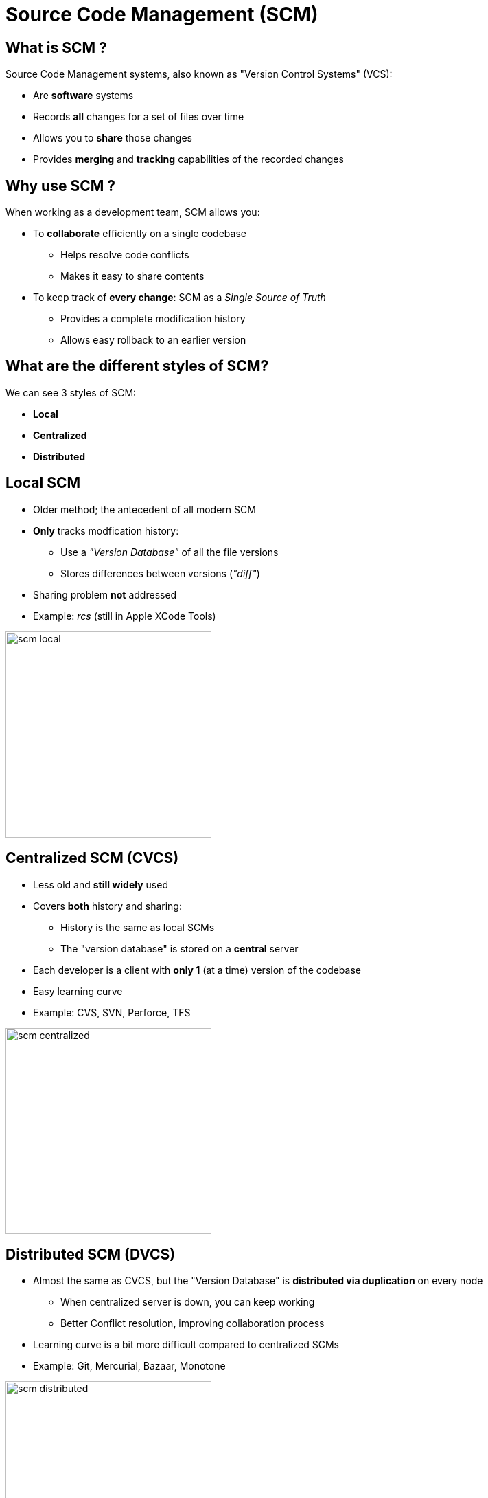 
= Source Code Management (SCM)

== What is SCM ?

Source Code Management systems, also known as "Version Control Systems" (VCS):

* Are *software* systems
* Records *all* changes for a set of files over time
* Allows you to *share* those changes
* Provides *merging* and *tracking* capabilities of the recorded changes

== Why use SCM ?

When working as a development team, SCM allows you:

* To *collaborate* efficiently on a single codebase
** Helps resolve code conflicts
** Makes it easy to share contents
* To keep track of *every change*: SCM as a _Single Source of Truth_
** Provides a complete modification history
** Allows easy rollback to an earlier version

== What are the different styles of SCM?

We can see 3 styles of SCM:

* *Local*
* *Centralized*
* *Distributed*

== Local SCM

* Older method; the antecedent of all modern SCM
* *Only* tracks modfication history:
** Use a _"Version Database"_ of all the file versions
** Stores differences between versions (_"diff"_)
* Sharing problem *not* addressed
* Example: _rcs_ (still in Apple XCode Tools)

image::{imagedir}/scm-local.png[caption="Local SCM",width=300]

== Centralized SCM (CVCS)

* Less old and *still widely* used
* Covers *both* history and sharing:
** History is the same as local SCMs
** The "version database" is stored on a *central* server
* Each developer is a client with *only 1* (at a time) version of the codebase
* Easy learning curve
* Example: CVS, SVN, Perforce, TFS

image::{imagedir}/scm-centralized.png[caption="Centralized SCM",width=300]

== Distributed SCM (DVCS)

* Almost the same as CVCS, but the "Version Database" is
*distributed via duplication* on every node
** When centralized server is down, you can keep working
** Better Conflict resolution, improving collaboration process
* Learning curve is a bit more difficult compared to centralized SCMs
* Example: Git, Mercurial, Bazaar, Monotone

image::{imagedir}/scm-distributed.png[caption="Centralized SCM",width=300]

== Cloud-based SCM

* You can consider them to be "SCM as a Service"
* The _"Version Database"_ is hosted in a Cloud Web Service
** Pro: Delegate the hosting and managing of your SCM, focus on using it
** Con: Your codebase is on another company's system
* Also provides valuable services around your codebase such as an online text editor,
visual tools, issue tracker, etc...
** These features are often available with Enterprise On-Premise solutions.
* Examples: Github, Bitbucket by Atlassian, Amazon CodeCommit, Visual Studio Online by Microsoft,
SourceForge, GitLab, etc.

image::{imagedir}/scm-cloud.png[caption="Cloud hosted SCM"]

== SCM Terminology: Basics

* Each set of changed lines on a *single* file is a _"diff"_
* A set of diffs which have been explicitly validated are a _"commit"_ +
image:{imagedir}/scm-basics-legend.png[caption="Legends for basics of SCM"]

* A commit is actually a new version of the codebase
* A commit can exist only locally or only remotely
* The latest commit on the history is the _"HEAD"_

image::{imagedir}/scm-basics-history.png[caption="Basics about SCM"]

== SCM Terminology: Branches

* A *branch*, in SCM terminology, is a pointer to a single commit
** _HEAD_ is the "latest" branch, also known as the "master" branch
** To integrate a branch, you must *merge* it: +
image:{imagedir}/scm-branches.png[caption="SCM branches"]

== SCM Terminology: Pull Request

* A *Pull-Request* is a way of merging a branch into "master"
** A branch is pushed to the central server without having been *merged*
** It _"asks"_ to be merged on a central repository
** Opportunity is given to review the changes *before* merging
** Pull request ends by being closed or *merged* to destination branch

image::{imagedir}/scm-pull-request.png[caption="Pull Request"]

== How to use SCM ? Workflow Patterns

Usage of VCS/SCM made well-known patterns emerge:

* Centralized Workflow pattern
* Feature Branch Workflow pattern
* Git Workflow pattern
* Forking Workflow pattern

== Centralized Workflow Pattern

image::{imagedir}/scm-centralized-flow.png[caption="Centralized SCM Workflow"]

* Defined by collaborators working from a single code base
** Abstraction of this process is the basis for Trunk based development
* This pattern is the natural usage of a CVCS like SVN or CVS
* It is easy to understand and use, and sufficient enough for a lot of cases
* Collaboration is blocked when centralized server is down or history is broken

== Centralized Workflow pattern: How to ?

image::{imagedir}/scm-centralized-flow-how-to.jpg[caption="Centralized SCM Workflow",width=800]

== Feature Branch Workflow Pattern

* Goal of this pattern: using *one* branch *per* feature
** Encapsulation allows working without disturbing the main codebase
** Allows easier collaboration
** Merge conflicts map the conceptual conflicts: easier to track
** Useful when inclusion of a feature in the main code base is open to debate

image::{imagedir}/scm-feature-branch-workflow.png[caption="Feature Branch SCM Workflow",link=https://twitter.com/jay_gee/status/702638177471873024]

== Git Workflow Pattern

* Extension of the Feature Branch Workflow pattern
* Proposed by Vincent Driessen at link:http://nvie.com[nvie]
* Target large-scale projects or software products
* Strict branching implementation: roles for specific branches
* Useful when Build Promotion will play a signifigant role in your release strategy

image::{imagedir}/scm-git-workflow.png[caption="SCM Git Workflow",width=600]

== Fork Workflow Pattern

* Pattern inherited from (GitHub/Bitbucket)-like services
* Push forward concepts of distributed file systems
* Each user _"forks"_ the main repository and can propose pull requests
between repositories
** Think Branch based development but you fork instead
** Authorization management improved
*** Useful when code contributions from unknown developers must be validated
** Autonomy for better collaboration process
** Decentralized for new patterns ("promiscuous integration")
*** Devopers may manage development as they wish within their own repository

image::{imagedir}/scm-fork-workflow.png[caption="SCM Fork Workflow",height=300]

== Using SCM to solve problems

* Infrastructure as Code is a good example of using SCM
to solves common problems:
** Goal: Defining an infrastructure system
** Operating the infrastructure is changing those definitions (adding/deleting machines, updating ones, etc.)
** Collaboration is required on this changes
* Using text files stored in SCM solve this problem:
** Mapping conflicts to an automated process: merging
** Allowing same collaboration and authorization as for code
* Jenkinsfile usage can be considered an example


== What did we learn ?

* Codebases are versioned with SCM in VCS, which is software that tracks of all changes and helps to share source code.
* We have 2 "main" types: Centralized and Distributed VCS
* Depending on your needs and the VCS, you should use the most efficient pattern
for your codebase: Centralized, Feature Branch, GitFlow, Fork
* Storing your codebase is not a free meal: think about backup, crash, privacy
** Can be addressed by simply replicating your VCS instance and integrating with your identity management system like any other internal service.

== Going further

Some recommended readings on this subject:

* https://www.atlassian.com/git/tutorials/comparing-workflows
* http://martinfowler.com/bliki/VersionControlTools.html
* https://git-scm.com/book/en/v2/Getting-Started-About-Version-Control
* http://martinfowler.com/bliki/FeatureBranch.html
* http://nvie.com/posts/a-successful-git-branching-model/
* https://en.wikipedia.org/wiki/Infrastructure_as_Code
* https://www.simple-talk.com/opinion/opinion-pieces/branching-and-merging-ten-pretty-good-practices/
